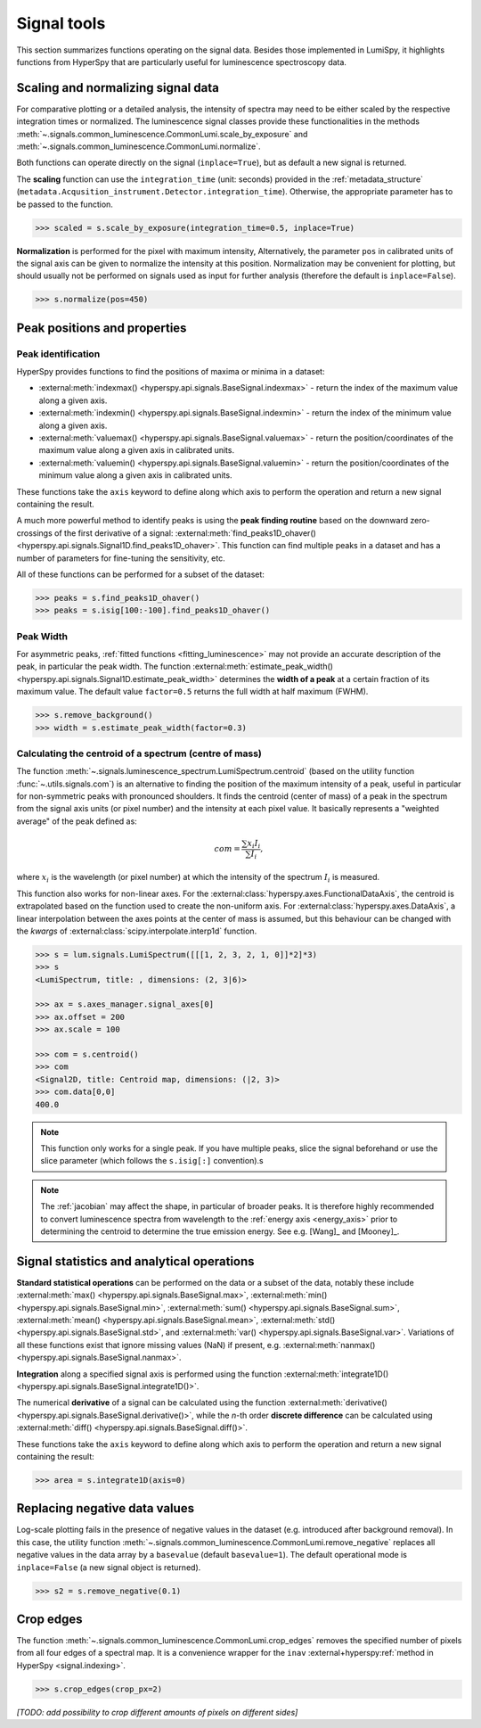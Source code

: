 .. _signal_tools:

Signal tools
************

This section summarizes functions operating on the signal data. Besides those
implemented in LumiSpy, it highlights functions from HyperSpy that are
particularly useful for luminescence spectroscopy data.


.. _scale_normalize:

Scaling and normalizing signal data
===================================

For comparative plotting or a detailed analysis, the intensity of spectra may
need to be either scaled by the respective integration times or
normalized. The luminescence signal classes provide these functionalities in the
methods :meth:`~.signals.common_luminescence.CommonLumi.scale_by_exposure` and 
:meth:`~.signals.common_luminescence.CommonLumi.normalize`.

Both functions can operate directly on the signal (``inplace=True``), but as default
a new signal is returned.

The **scaling** function can use the ``integration_time`` (unit: seconds) provided in the
:ref:`metadata_structure` (``metadata.Acqusition_instrument.Detector.integration_time``).
Otherwise, the appropriate parameter has to be passed to the function.

.. code-block:: python

    >>> scaled = s.scale_by_exposure(integration_time=0.5, inplace=True)

**Normalization** is performed for the pixel with maximum intensity, Alternatively,
the parameter ``pos`` in calibrated units of the signal axis can be given to
normalize the intensity at this position. Normalization may be convenient for
plotting, but should usually not be performed on signals used as input for further
analysis (therefore the default is ``inplace=False``). 

.. code-block:: python

    >>> s.normalize(pos=450)

.. _peak_props:

Peak positions and properties
=============================

.. _find_peaks:

Peak identification
-------------------

HyperSpy provides functions to find the positions of maxima or minima in a
dataset:

- :external:meth:`indexmax() <hyperspy.api.signals.BaseSignal.indexmax>` - 
  return the index of the maximum value along a given axis.
- :external:meth:`indexmin() <hyperspy.api.signals.BaseSignal.indexmin>` - 
  return the index of the minimum value along a given axis.
- :external:meth:`valuemax() <hyperspy.api.signals.BaseSignal.valuemax>` - 
  return the position/coordinates of the maximum value along a given axis in
  calibrated units.
- :external:meth:`valuemin() <hyperspy.api.signals.BaseSignal.valuemin>` - 
  return the position/coordinates of the minimum value along a given axis in
  calibrated units.

These functions take the ``axis`` keyword to define along which axis to perform
the operation and return a new signal containing the result.

A much more powerful method to identify peaks is using the **peak finding routine**
based on the downward zero-crossings of the first derivative of a signal:
:external:meth:`find_peaks1D_ohaver() <hyperspy.api.signals.Signal1D.find_peaks1D_ohaver>`.
This function can find multiple peaks in a dataset and has a number of parameters
for fine-tuning the sensitivity, etc.

All of these functions can be performed for a subset of the dataset:

.. code-block:: python

    >>> peaks = s.find_peaks1D_ohaver()
    >>> peaks = s.isig[100:-100].find_peaks1D_ohaver()

.. _peak_width:

Peak Width
----------

For asymmetric peaks, :ref:`fitted functions <fitting_luminescence>` may not provide
an accurate description of the peak, in particular the peak width. The function
:external:meth:`estimate_peak_width() <hyperspy.api.signals.Signal1D.estimate_peak_width>`
determines the **width of a peak** at a certain fraction of its maximum value. The
default value ``factor=0.5`` returns the full width at half maximum (FWHM).

.. code-block:: python

    >>> s.remove_background()
    >>> width = s.estimate_peak_width(factor=0.3)


.. _centroid:

Calculating the centroid of a spectrum (centre of mass)
-------------------------------------------------------

The function :meth:`~.signals.luminescence_spectrum.LumiSpectrum.centroid`
(based on the utility function :func:`~.utils.signals.com`) is an alternative to
finding the position of the maximum intensity of a peak, useful in particular for
non-symmetric peaks with pronounced shoulders.
It finds the centroid (center of mass) of a peak in the spectrum from the signal axis
units (or pixel number) and the intensity at each pixel value. It basically represents a
"weighted average" of the peak defined as:

.. math::

    com = \frac{\sum{x_i I_i}}{\sum{I_i}},

where :math:`x_i` is the wavelength (or pixel number) at which the
intensity of the spectrum :math:`I_i` is measured.

This function also works for non-linear axes. For the
:external:class:`hyperspy.axes.FunctionalDataAxis`, the centroid is extrapolated
based on the function used to create the non-uniform axis. For
:external:class:`hyperspy.axes.DataAxis`, a linear interpolation between the
axes points at the center of mass is assumed, but this behaviour can be changed
with the `kwargs` of :external:class:`scipy.interpolate.interp1d` function.

.. code-block:: python

    >>> s = lum.signals.LumiSpectrum([[[1, 2, 3, 2, 1, 0]]*2]*3)
    >>> s
    <LumiSpectrum, title: , dimensions: (2, 3|6)>

    >>> ax = s.axes_manager.signal_axes[0]
    >>> ax.offset = 200
    >>> ax.scale = 100

    >>> com = s.centroid()
    >>> com
    <Signal2D, title: Centroid map, dimensions: (|2, 3)>
    >>> com.data[0,0] 
    400.0

.. Note::

    This function only works for a single peak. If you have multiple peaks,
    slice the signal beforehand or use the slice parameter (which follows the
    ``s.isig[:]`` convention).s

.. Note::

    The :ref:`jacobian` may affect the shape, in particular of broader peaks.
    It is therefore highly recommended to convert luminescence spectra from
    wavelength to the :ref:`energy axis <energy_axis>` prior to determining
    the centroid to determine the true emission energy.
    See e.g. [Wang]_ and [Mooney]_.

Signal statistics and analytical operations
===========================================

**Standard statistical operations** can be performed on the data or a subset of the
data, notably these include 
:external:meth:`max() <hyperspy.api.signals.BaseSignal.max>`,
:external:meth:`min() <hyperspy.api.signals.BaseSignal.min>`,
:external:meth:`sum() <hyperspy.api.signals.BaseSignal.sum>`,
:external:meth:`mean() <hyperspy.api.signals.BaseSignal.mean>`,
:external:meth:`std() <hyperspy.api.signals.BaseSignal.std>`, and
:external:meth:`var() <hyperspy.api.signals.BaseSignal.var>`. Variations of
all these functions exist that ignore missing values (NaN) if present, e.g.
:external:meth:`nanmax() <hyperspy.api.signals.BaseSignal.nanmax>`.

**Integration** along a specified signal axis is performed using the function 
:external:meth:`integrate1D() <hyperspy.api.signals.BaseSignal.integrate1D()>`.

The numerical **derivative** of a signal can be calculated using the function
:external:meth:`derivative() <hyperspy.api.signals.BaseSignal.derivative()>`,
while the *n*-th order **discrete difference** can be calculated using
:external:meth:`diff() <hyperspy.api.signals.BaseSignal.diff()>`.

These functions take the ``axis`` keyword to define along which axis to perform
the operation and return a new signal containing the result:

.. code-block:: python

    >>> area = s.integrate1D(axis=0)


.. _remove_negative:

Replacing negative data values
==============================

Log-scale plotting fails in the presence of negative values in the dataset 
(e.g. introduced after background removal). In this case, the utility function
:meth:`~.signals.common_luminescence.CommonLumi.remove_negative` replaces
all negative values in the data array by a ``basevalue`` (default ``basevalue=1``).
The default operational mode is ``inplace=False`` (a new signal object is returned).

.. code-block:: python

    >>> s2 = s.remove_negative(0.1)


.. _crop_edges:

Crop edges
==========

The function :meth:`~.signals.common_luminescence.CommonLumi.crop_edges`
removes the specified number of pixels from all four edges of a spectral map.
It is a convenience wrapper for the ``inav`` :external+hyperspy:ref:`method in
HyperSpy <signal.indexing>`.

.. code-block:: python

    >>> s.crop_edges(crop_px=2)

*[TODO: add possibility to crop different amounts of pixels on different sides]*

